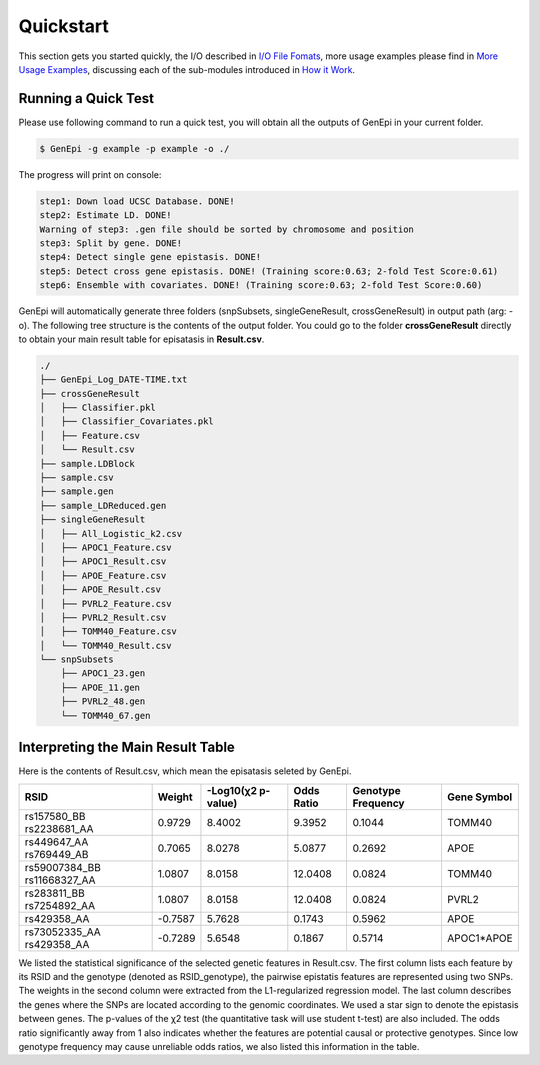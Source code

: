 .. _quickstart:

Quickstart
==========

This section gets you started quickly, the I/O described in `I/O File Fomats <format\.html>`_, more usage examples please find in `More Usage Examples <example\.html>`_, discussing each of the sub-modules introduced in `How it Work <workflow\.html>`_.

Running a Quick Test
--------------------

Please use following command to run a quick test, you will obtain all the outputs of GenEpi in your current folder.

.. code-block:: none

   $ GenEpi -g example -p example -o ./

The progress will print on console:

.. code-block:: none

   step1: Down load UCSC Database. DONE!
   step2: Estimate LD. DONE!
   Warning of step3: .gen file should be sorted by chromosome and position
   step3: Split by gene. DONE!
   step4: Detect single gene epistasis. DONE!
   step5: Detect cross gene epistasis. DONE! (Training score:0.63; 2-fold Test Score:0.61)
   step6: Ensemble with covariates. DONE! (Training score:0.63; 2-fold Test Score:0.60)

GenEpi will automatically generate three folders (snpSubsets, singleGeneResult, crossGeneResult) in output path (arg: -o). The following tree structure is the contents of the output folder. You could go to the folder **crossGeneResult** directly to obtain your main result table for episatasis in **Result.csv**.

.. code-block:: none

   ./
   ├── GenEpi_Log_DATE-TIME.txt
   ├── crossGeneResult
   │   ├── Classifier.pkl
   │   ├── Classifier_Covariates.pkl
   │   ├── Feature.csv
   │   └── Result.csv
   ├── sample.LDBlock
   ├── sample.csv
   ├── sample.gen
   ├── sample_LDReduced.gen
   ├── singleGeneResult
   │   ├── All_Logistic_k2.csv
   │   ├── APOC1_Feature.csv
   │   ├── APOC1_Result.csv
   │   ├── APOE_Feature.csv
   │   ├── APOE_Result.csv
   │   ├── PVRL2_Feature.csv
   │   ├── PVRL2_Result.csv
   │   ├── TOMM40_Feature.csv
   │   └── TOMM40_Result.csv
   └── snpSubsets
       ├── APOC1_23.gen
       ├── APOE_11.gen
       ├── PVRL2_48.gen
       └── TOMM40_67.gen


Interpreting the Main Result Table
----------------------------------

Here is the contents of Result.csv, which mean the episatasis seleted by GenEpi.

=========================== ======= ================== ========== ================== ===========
RSID                        Weight  -Log10(χ2 p-value) Odds Ratio Genotype Frequency Gene Symbol
=========================== ======= ================== ========== ================== ===========
rs157580_BB rs2238681_AA    0.9729  8.4002             9.3952     0.1044             TOMM40
rs449647_AA rs769449_AB     0.7065  8.0278             5.0877     0.2692             APOE
rs59007384_BB rs11668327_AA 1.0807  8.0158             12.0408    0.0824             TOMM40
rs283811_BB rs7254892_AA    1.0807  8.0158             12.0408    0.0824             PVRL2
rs429358_AA                 -0.7587 5.7628             0.1743     0.5962             APOE
rs73052335_AA rs429358_AA   -0.7289 5.6548             0.1867     0.5714             APOC1*APOE
=========================== ======= ================== ========== ================== ===========

We listed the statistical significance of the selected genetic features in Result.csv. The first column lists each feature by its RSID and the genotype (denoted as RSID_genotype), the pairwise epistatis features are represented using two SNPs. The weights in the second column were extracted from the L1-regularized regression model. The last column describes the genes where the SNPs are located according to the genomic coordinates. We used a star sign to denote the epistasis between genes. The p-values of the χ2 test (the quantitative task will use student t-test) are also included. The odds ratio significantly away from 1 also indicates whether the features are potential causal or protective genotypes. Since low genotype frequency may cause unreliable odds ratios, we also listed this information in the table.